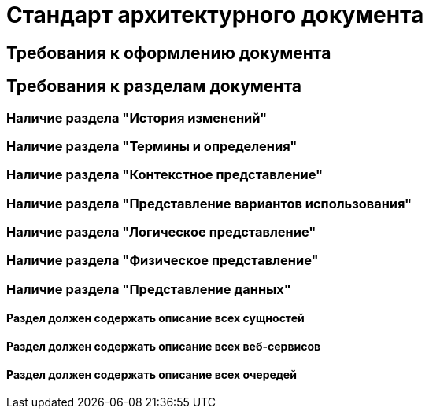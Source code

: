 = Стандарт архитектурного документа

== Требования к оформлению документа

== Требования к разделам документа

=== Наличие раздела "История изменений"

=== Наличие раздела "Термины и определения"

=== Наличие раздела "Контекстное представление"

=== Наличие раздела "Представление вариантов использования"

=== Наличие раздела "Логическое представление"

=== Наличие раздела "Физическое представление"

=== Наличие раздела "Представление данных"

==== Раздел должен содержать описание всех сущностей

==== Раздел должен содержать описание всех веб-сервисов

==== Раздел должен содержать описание всех очередей

